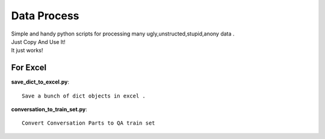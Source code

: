 Data Process 
==============================

| Simple and handy python scripts for processing many ugly,unstructed,stupid,anony  data .
| Just Copy And Use It! 
| It just works!


For Excel
---------------

**save_dict_to_excel.py**::

	Save a bunch of dict objects in excel . 


**conversation_to_train_set.py**::

	Convert Conversation Parts to QA train set 
	






